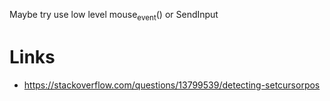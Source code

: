 Maybe try use low level mouse_event() or SendInput

* Links
- https://stackoverflow.com/questions/13799539/detecting-setcursorpos

